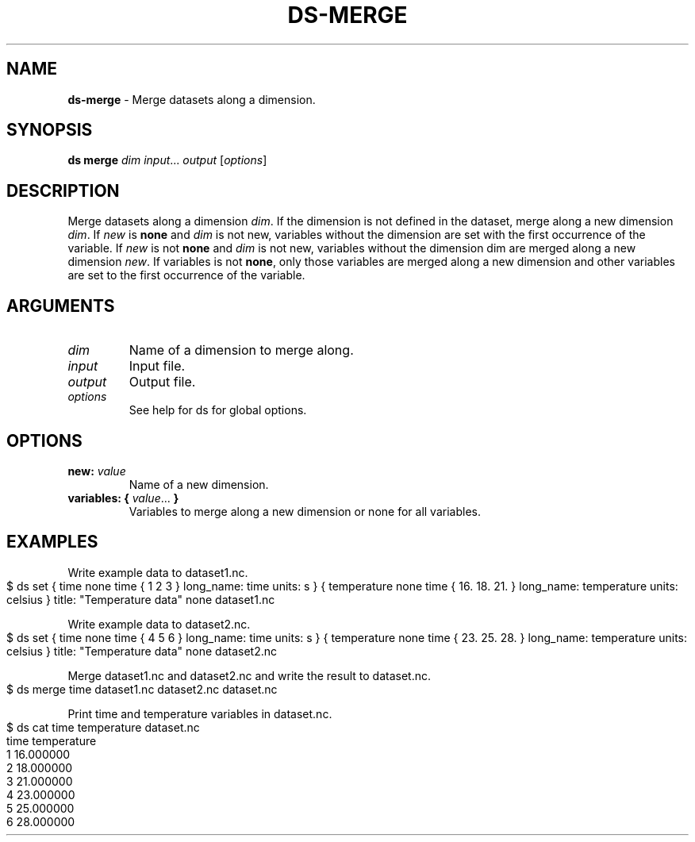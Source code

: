 .\" generated with Ronn-NG/v0.9.1
.\" http://github.com/apjanke/ronn-ng/tree/0.9.1
.TH "DS\-MERGE" "1" "October 2022" ""
.SH "NAME"
\fBds\-merge\fR \- Merge datasets along a dimension\.
.SH "SYNOPSIS"
\fBds merge\fR \fIdim\fR \fIinput\fR\|\.\|\.\|\. \fIoutput\fR [\fIoptions\fR]
.SH "DESCRIPTION"
Merge datasets along a dimension \fIdim\fR\. If the dimension is not defined in the dataset, merge along a new dimension \fIdim\fR\. If \fInew\fR is \fBnone\fR and \fIdim\fR is not new, variables without the dimension are set with the first occurrence of the variable\. If \fInew\fR is not \fBnone\fR and \fIdim\fR is not new, variables without the dimension dim are merged along a new dimension \fInew\fR\. If variables is not \fBnone\fR, only those variables are merged along a new dimension and other variables are set to the first occurrence of the variable\.
.SH "ARGUMENTS"
.TP
\fIdim\fR
Name of a dimension to merge along\.
.TP
\fIinput\fR
Input file\.
.TP
\fIoutput\fR
Output file\.
.TP
\fIoptions\fR
See help for ds for global options\.
.SH "OPTIONS"
.TP
\fBnew:\fR \fIvalue\fR
Name of a new dimension\.
.TP
\fBvariables:\fR \fB{\fR \fIvalue\fR\|\.\|\.\|\. \fB}\fR
Variables to merge along a new dimension or none for all variables\.
.SH "EXAMPLES"
Write example data to dataset1\.nc\.
.IP "" 4
.nf
$ ds set { time none time { 1 2 3 } long_name: time units: s } { temperature none time { 16\. 18\. 21\. } long_name: temperature units: celsius } title: "Temperature data" none dataset1\.nc
.fi
.IP "" 0
.P
Write example data to dataset2\.nc\.
.IP "" 4
.nf
$ ds set { time none time { 4 5 6 } long_name: time units: s } { temperature none time { 23\. 25\. 28\. } long_name: temperature units: celsius } title: "Temperature data" none dataset2\.nc
.fi
.IP "" 0
.P
Merge dataset1\.nc and dataset2\.nc and write the result to dataset\.nc\.
.IP "" 4
.nf
$ ds merge time dataset1\.nc dataset2\.nc dataset\.nc
.fi
.IP "" 0
.P
Print time and temperature variables in dataset\.nc\.
.IP "" 4
.nf
$ ds cat time temperature dataset\.nc
time temperature
1 16\.000000
2 18\.000000
3 21\.000000
4 23\.000000
5 25\.000000
6 28\.000000
.fi
.IP "" 0

